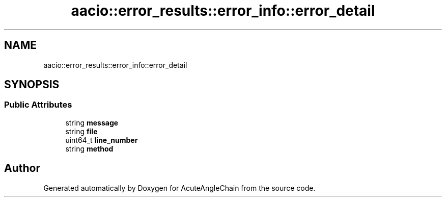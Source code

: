 .TH "aacio::error_results::error_info::error_detail" 3 "Sun Jun 3 2018" "AcuteAngleChain" \" -*- nroff -*-
.ad l
.nh
.SH NAME
aacio::error_results::error_info::error_detail
.SH SYNOPSIS
.br
.PP
.SS "Public Attributes"

.in +1c
.ti -1c
.RI "string \fBmessage\fP"
.br
.ti -1c
.RI "string \fBfile\fP"
.br
.ti -1c
.RI "uint64_t \fBline_number\fP"
.br
.ti -1c
.RI "string \fBmethod\fP"
.br
.in -1c

.SH "Author"
.PP 
Generated automatically by Doxygen for AcuteAngleChain from the source code\&.

